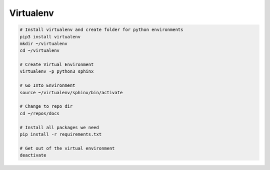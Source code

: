 ##########
Virtualenv
##########

.. code-block:: bash

  # Install virtualenv and create folder for python environments
  pip3 install virtualenv
  mkdir ~/virtualenv
  cd ~/virtualenv

  # Create Virtual Environment
  virtualenv -p python3 sphinx

  # Go Into Environment
  source ~/virtualenv/sphinx/bin/activate

  # Change to repo dir
  cd ~/repos/docs

  # Install all packages we need
  pip install -r requirements.txt

  # Get out of the virtual environment
  deactivate
